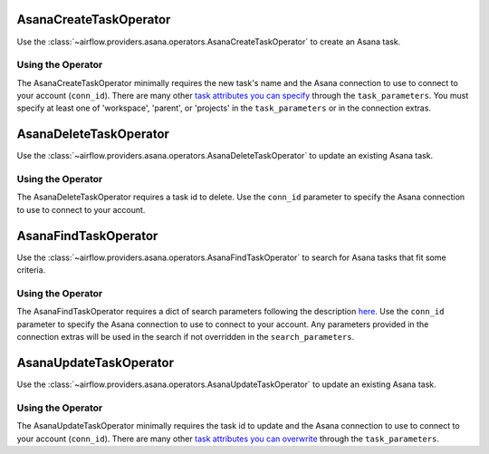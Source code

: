  .. Licensed to the Apache Software Foundation (ASF) under one
    or more contributor license agreements.  See the NOTICE file
    distributed with this work for additional information
    regarding copyright ownership.  The ASF licenses this file
    to you under the Apache License, Version 2.0 (the
    "License"); you may not use this file except in compliance
    with the License.  You may obtain a copy of the License at

 ..   http://www.apache.org/licenses/LICENSE-2.0

 .. Unless required by applicable law or agreed to in writing,
    software distributed under the License is distributed on an
    "AS IS" BASIS, WITHOUT WARRANTIES OR CONDITIONS OF ANY
    KIND, either express or implied.  See the License for the
    specific language governing permissions and limitations
    under the License.



.. _howto/operator:AsanaCreateTaskOperator:

AsanaCreateTaskOperator
=======================

Use the :class:`~airflow.providers.asana.operators.AsanaCreateTaskOperator` to
create an Asana task.


Using the Operator
^^^^^^^^^^^^^^^^^^

The AsanaCreateTaskOperator minimally requires the new task's name and
the Asana connection to use to connect to your account (``conn_id``). There are many other
`task attributes you can specify <https://developers.asana.com/docs/create-a-task>`_
through the ``task_parameters``. You must specify at least one of 'workspace',
'parent', or 'projects' in the ``task_parameters`` or in the connection extras.


.. _howto/operator:AsanaDeleteTaskOperator:

AsanaDeleteTaskOperator
=======================

Use the :class:`~airflow.providers.asana.operators.AsanaDeleteTaskOperator` to
update an existing Asana task.


Using the Operator
^^^^^^^^^^^^^^^^^^

The AsanaDeleteTaskOperator requires a task id to delete. Use the ``conn_id``
parameter to specify the Asana connection to use to connect to your account.


.. _howto/operator:AsanaFindTaskOperator:

AsanaFindTaskOperator
=======================

Use the :class:`~airflow.providers.asana.operators.AsanaFindTaskOperator` to
search for Asana tasks that fit some criteria.


Using the Operator
^^^^^^^^^^^^^^^^^^

The AsanaFindTaskOperator requires a dict of search parameters following the description
`here <https://github.com/Asana/python-asana/blob/ec5f178606251e2776a72a82f660cc1521516988/asana/resources/tasks.py#L176>`_.
Use the ``conn_id`` parameter to specify the Asana connection to use to connect
to your account. Any parameters provided in the connection extras will be used in the
search if not overridden in the ``search_parameters``.

.. _howto/operator:AsanaUpdateTaskOperator:

AsanaUpdateTaskOperator
=======================

Use the :class:`~airflow.providers.asana.operators.AsanaUpdateTaskOperator` to
update an existing Asana task.


Using the Operator
^^^^^^^^^^^^^^^^^^

The AsanaUpdateTaskOperator minimally requires the task id to update and
the Asana connection to use to connect to your account (``conn_id``). There are many other
`task attributes you can overwrite <https://developers.asana.com/docs/update-a-task>`_
through the ``task_parameters``.
